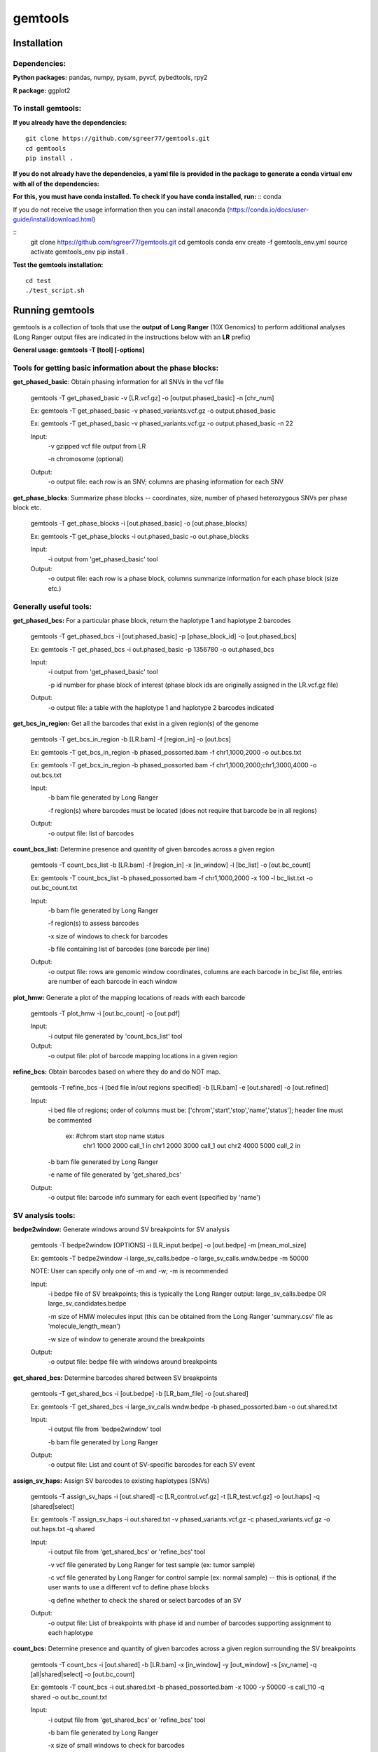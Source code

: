 gemtools
---------

Installation
============

**Dependencies:**
"""""""""""""""""
**Python packages:** pandas, numpy, pysam, pyvcf, pybedtools, rpy2

**R package:** ggplot2

**To install gemtools:**
"""""""""""""""""""""""""
**If you already have the dependencies:**
::
	git clone https://github.com/sgreer77/gemtools.git
	cd gemtools
	pip install .

**If you do not already have the dependencies, a yaml file is provided in the package to generate a conda virtual env with all of the dependencies:**
                                
**For this, you must have conda installed. To check if you have conda installed, run:** 
::
conda

If you do not receive the usage information then you can install anaconda (https://conda.io/docs/user-guide/install/download.html)

::
	git clone https://github.com/sgreer77/gemtools.git
	cd gemtools
	conda env create -f gemtools_env.yml
	source activate gemtools_env
	pip install .

**Test the gemtools installation:**
::
	cd test
	./test_script.sh


Running gemtools
=================

gemtools is a collection of tools that use the **output of Long Ranger** (10X Genomics) to perform additional analyses      (Long Ranger output files are indicated in the instructions below with an **LR** prefix)

**General usage: gemtools -T [tool] [-options]**


Tools for getting basic information about the phase blocks:
""""""""""""""""""""""""""""""""""""""""""""""""""""

**get_phased_basic**: Obtain phasing information for all SNVs in the vcf file

	gemtools -T get_phased_basic -v [LR.vcf.gz] -o [output.phased_basic] -n [chr_num]
	
	Ex: gemtools -T get_phased_basic -v phased_variants.vcf.gz -o output.phased_basic
	
	Ex: gemtools -T get_phased_basic -v phased_variants.vcf.gz -o output.phased_basic -n 22
	
	Input:
		-v gzipped vcf file output from LR
		
		-n chromosome (optional)
	Output:
		-o output file: each row is an SNV; columns are phasing information for each SNV

**get_phase_blocks**: Summarize phase blocks -- coordinates, size, number of phased heterozygous SNVs per phase block etc.

	gemtools -T get_phase_blocks -i [out.phased_basic] -o [out.phase_blocks]
	
	Ex: gemtools -T get_phase_blocks -i out.phased_basic -o out.phase_blocks
	
	Input:
		-i output from 'get_phased_basic' tool
	Output:
		-o output file: each row is a phase block, columns summarize information for each phase block (size etc.)


Generally useful tools:
""""""""""""""""""""""""""

**get_phased_bcs:** For a particular phase block, return the haplotype 1 and haplotype 2 barcodes

	gemtools -T get_phased_bcs -i [out.phased_basic] -p [phase_block_id] -o [out.phased_bcs]
	
	Ex: gemtools -T get_phased_bcs -i out.phased_basic -p 1356780 -o out.phased_bcs

	Input:
		-i output from 'get_phased_basic' tool
		
		-p id number for phase block of interest (phase block ids are originally assigned in the LR.vcf.gz file)
	Output:
		-o output file: a table with the haplotype 1 and haplotype 2 barcodes indicated
	
**get_bcs_in_region:** Get all the barcodes that exist in a given region(s) of the genome

	gemtools -T get_bcs_in_region -b [LR.bam] -f [region_in] -o [out.bcs]
	
	Ex: gemtools -T get_bcs_in_region -b phased_possorted.bam -f chr1,1000,2000 -o out.bcs.txt
	
	Ex: gemtools -T get_bcs_in_region -b phased_possorted.bam -f chr1,1000,2000;chr1,3000,4000 -o out.bcs.txt

	Input:
		-b bam file generated by Long Ranger
		
		-f region(s) where barcodes must be located (does not require that barcode be in all regions)
		
	Output:
		-o output file: list of barcodes

**count_bcs_list:** Determine presence and quantity of given barcodes across a given region

	gemtools -T count_bcs_list -b [LR.bam] -f [region_in] -x [in_window] -l [bc_list] -o [out.bc_count]
	
	Ex: gemtools -T count_bcs_list -b phased_possorted.bam -f chr1,1000,2000 -x 100 -l bc_list.txt -o out.bc_count.txt

	Input:
		-b bam file generated by Long Ranger
		
		-f region(s) to assess barcodes
		
		-x size of windows to check for barcodes
		
		-b file containing list of barcodes (one barcode per line)
		
	Output:
		-o output file: rows are genomic window coordinates, columns are each barcode in bc_list file, entries are number of each barcode in each window

**plot_hmw:** Generate a plot of the mapping locations of reads with each barcode

	gemtools -T plot_hmw -i [out.bc_count] -o [out.pdf]

	Input:
		-i output file generated by 'count_bcs_list' tool
		
	Output:
		-o output file: plot of barcode mapping locations in a given region

**refine_bcs:** Obtain barcodes based on where they do and do NOT map. 

	gemtools -T refine_bcs -i [bed file in/out regions specified] -b [LR.bam] -e [out.shared] -o [out.refined]
	
	Input:
		-i bed file of regions; order of columns must be: ['chrom','start','stop','name','status']; header line must be commented
			
			ex: #chrom	start	stop	name	status
				chr1	1000	2000	call_1	in
				chr1	2000	3000	call_1	out
				chr2	4000	5000	call_2	in
	
		-b bam file generated by Long Ranger
		
		-e name of file generated by 'get_shared_bcs'
		
	Output:
		-o output file: barcode info summary for each event (specified by 'name')

SV analysis tools:
"""""""""""""""""""""

**bedpe2window:** Generate windows around SV breakpoints for SV analysis

	gemtools -T bedpe2window [OPTIONS] -i [LR_input.bedpe] -o [out.bedpe] -m [mean_mol_size]
	
	Ex: gemtools -T bedpe2window -i large_sv_calls.bedpe -o large_sv_calls.wndw.bedpe -m 50000

	NOTE: User can specify only one of -m and -w; -m is recommended

	Input:
		-i bedpe file of SV breakpoints; this is typically the Long Ranger output: large_sv_calls.bedpe OR large_sv_candidates.bedpe
		
		-m size of HMW molecules input (this can be obtained from the Long Ranger 'summary.csv' file as 'molecule_length_mean')
		
		-w size of window to generate around the breakpoints
		
	Output:
		-o output file: bedpe file with windows around breakpoints

**get_shared_bcs:** Determine barcodes shared between SV breakpoints

	gemtools -T get_shared_bcs -i [out.bedpe] -b [LR_bam_file] -o [out.shared]
	
	Ex: gemtools -T get_shared_bcs -i large_sv_calls.wndw.bedpe -b phased_possorted.bam -o out.shared.txt
	
	Input:
		-i output file from 'bedpe2window' tool
		
		-b bam file generated by Long Ranger
		
	Output:
		-o output file: List and count of SV-specific barcodes for each SV event

**assign_sv_haps:** Assign SV barcodes to existing haplotypes (SNVs)

	gemtools -T assign_sv_haps -i [out.shared] -c [LR_control.vcf.gz] -t [LR_test.vcf.gz] -o [out.haps] -q [shared|select]
	
	Ex: gemtools -T assign_sv_haps -i out.shared.txt -v phased_variants.vcf.gz -c phased_variants.vcf.gz -o out.haps.txt -q shared
	
	Input:
		-i output file from 'get_shared_bcs' or 'refine_bcs' tool

		-v vcf file generated by Long Ranger for test sample (ex: tumor sample)
		
		-c vcf file generated by Long Ranger for control sample (ex: normal sample) -- this is optional, if the user wants to use a different vcf to define phase blocks

		-q define whether to check the shared or select barcodes of an SV
				
	Output:
		-o output file: List of breakpoints with phase id and number of barcodes supporting assignment to each haplotype

**count_bcs:** Determine presence and quantity of given barcodes across a given region surrounding the SV breakpoints

	gemtools -T count_bcs -i [out.shared] -b [LR.bam] -x [in_window] -y [out_window] -s [sv_name] -q [all|shared|select] -o [out.bc_count]
	
	Ex: gemtools -T count_bcs -i out.shared.txt -b phased_possorted.bam -x 1000 -y 50000 -s call_110 -q shared -o out.bc_count.txt 
	
	Input:
		-i output file from 'get_shared_bcs' or 'refine_bcs' tool
		
		-b bam file generated by Long Ranger
		
		-x size of small windows to check for barcodes
		
		-y size of large windows around breakpoints to check for barcodes
		
		-s name(s) of the SV(s) to check; if multiple, use a comma-separated list
		
		-q define whether to check all barcodes of an SV, only the shared barcodes, or the select barcodes
		
	Output:
		-o output file: rows are genomic window coordinates, columns are each barcode in bc_list file, entries are number of each barcode in each window

**plot_hmw:** Generate a plot of the mapping locations of reads with each barcode (SAME AS ABOVE)

	gemtools -T plot_hmw -i [out.bc_count] -o [out.pdf]

	Input:
		-i output file generated by 'count_bcs_list' tool
		
	Output:
		-o output file: plot of barcode mapping locations in a given region


Tools for extracting subset barcoded reads from fastq files:
""""""""""""""""""""""""""""""""""""""""""""""""""""

**extract_reads_separate**: Obtain reads with particular barcodes from Long Ranger fastq files (where fastq output is R1,R2,I1)

	gemtools -T extract_reads_separate -l [bc_list] -z [fastq_output_dir] --read1 [LR_R1.fastq.gz] --read2 [LR_R2.fastq.gz] --index1 [LR_I1.fastq.gz]
	
	Ex: gemtools -T extract_reads_separate -l bc_list.txt -z fastq_subset --read1 SAMPLE_S1_L001_R1_001.fastq.gz --read2 SAMPLE_S1_L001_R2_001.fastq.gz --index1 SAMPLE_S1_L001_I1_001.fastq.gz
	
	Input:
		-l file containing list of barcodes (one barcode per line)
		
		--read1 Long Ranger read 1 fastq
		
		--read2 Long Ranger read 2 fastq
		
		--index1 Long Ranger index 1 fastq
	Output:
		-z Output directory for output fastq files; subsetted R1, R2 and I1 files will be generated here

**extract_reads_interleaved**: Obtain reads with particular barcodes from Long Ranger fastq files (where fastq output is RA,I1,I2)

	gemtools -T extract_reads_interleaved -l [bc_list] -z [fastq_output_dir] -d [LR_fastq_dir] -j [sample_barcodes] -k [sample_lanes]
	
	Ex: gemtools -T extract_reads_interleaved -l bc_list.txt -z fastq_subset -d fastq -j 'ACGACGCT,CGCCATTC,GTAGTCAG,TATTGAGA' -k '1,5'
	
	Input:
		-l file containing list of barcodes (one barcode per line)
		
		-d Long Ranger fastq directory, containing RA and I1 fastq files
		
		-j Long Ranger sample barcodes
		
		-k seq lanes to consider
	Output:
		-z Output directory for output fastq files; subsetted RA and I1 files will be generated here

